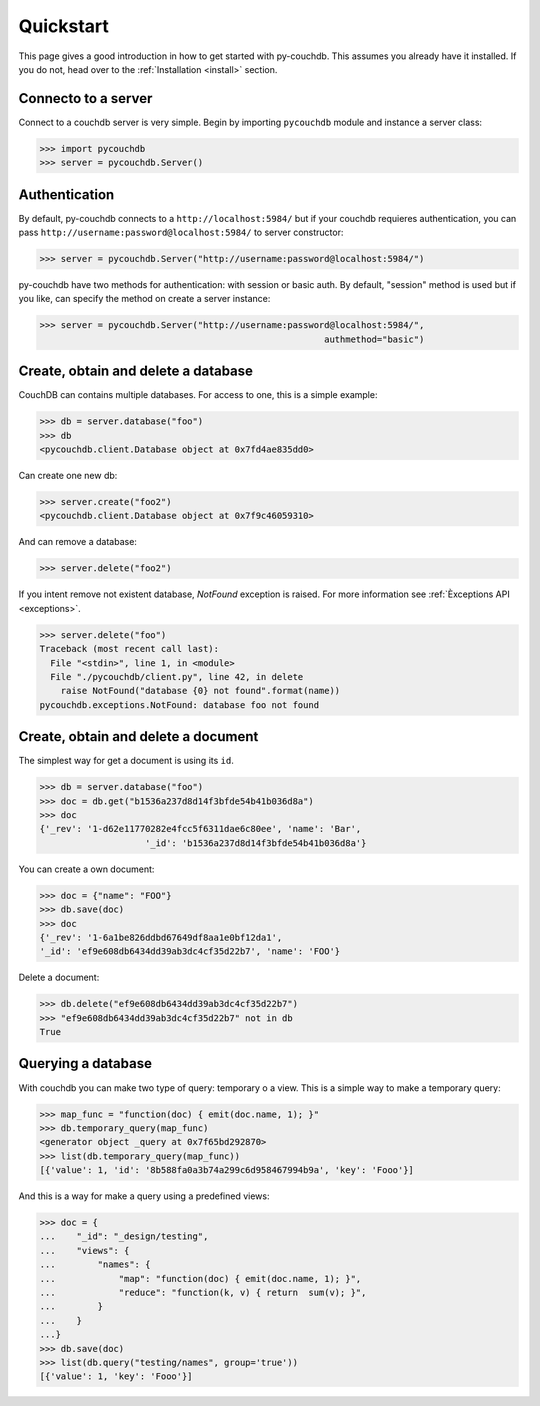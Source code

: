 .. _quickstart:

Quickstart
==========

This page gives a good introduction in how to get started with py-couchdb. This assumes you already have it
installed. If you do not, head over to the :ref:`Installation <install>` section.


Connecto to a server
--------------------

Connect to a couchdb server is very simple. Begin by importing ``pycouchdb`` module and instance 
a server class:

.. code-block:: python
    
    >>> import pycouchdb
    >>> server = pycouchdb.Server()


Authentication
--------------

By default, py-couchdb connects to a ``http://localhost:5984/`` but if your couchdb requieres
authentication,  you can pass ``http://username:password@localhost:5984/`` to server constructor:

.. code-block:: python
    
    >>> server = pycouchdb.Server("http://username:password@localhost:5984/")

py-couchdb have two methods for authentication: with session or basic auth. By default, "session" method
is used but if you like, can specify the method on create a server instance:

.. code-block:: python
    
    >>> server = pycouchdb.Server("http://username:password@localhost:5984/", 
                                                          authmethod="basic")

Create, obtain and delete a database
-------------------------------------

CouchDB can contains multiple databases. For access to one, this is a simple example:

.. code-block:: python
    
    >>> db = server.database("foo")
    >>> db
    <pycouchdb.client.Database object at 0x7fd4ae835dd0>


Can create one new db:

.. code-block:: python
    
    >>> server.create("foo2")
    <pycouchdb.client.Database object at 0x7f9c46059310>

And can remove a database:

.. code-block:: python

   >>> server.delete("foo2")


If you intent remove not existent database, `NotFound` exception is raised. For
more information see :ref:`Èxceptions API <exceptions>`.

.. code-block:: python

    >>> server.delete("foo")
    Traceback (most recent call last):
      File "<stdin>", line 1, in <module>
      File "./pycouchdb/client.py", line 42, in delete
        raise NotFound("database {0} not found".format(name))
    pycouchdb.exceptions.NotFound: database foo not found


Create, obtain and delete a document
------------------------------------

The simplest way for get a document is using its ``id``.

.. code-block:: python

    >>> db = server.database("foo")
    >>> doc = db.get("b1536a237d8d14f3bfde54b41b036d8a")
    >>> doc
    {'_rev': '1-d62e11770282e4fcc5f6311dae6c80ee', 'name': 'Bar', 
                        '_id': 'b1536a237d8d14f3bfde54b41b036d8a'}


You can create a own document:

.. code-block:: python

    >>> doc = {"name": "FOO"}
    >>> db.save(doc)
    >>> doc
    {'_rev': '1-6a1be826ddbd67649df8aa1e0bf12da1', 
    '_id': 'ef9e608db6434dd39ab3dc4cf35d22b7', 'name': 'FOO'}


Delete a document:

.. code-block:: python
    
    >>> db.delete("ef9e608db6434dd39ab3dc4cf35d22b7")
    >>> "ef9e608db6434dd39ab3dc4cf35d22b7" not in db
    True


Querying a database
-------------------

With couchdb you can make two type of query: temporary o a view. This is a simple way to make
a temporary query:

.. code-block:: python

    >>> map_func = "function(doc) { emit(doc.name, 1); }"
    >>> db.temporary_query(map_func)
    <generator object _query at 0x7f65bd292870>
    >>> list(db.temporary_query(map_func))
    [{'value': 1, 'id': '8b588fa0a3b74a299c6d958467994b9a', 'key': 'Fooo'}]


And this is a way for make a query using a predefined views:

.. code-block:: python

    >>> doc = { 
    ...    "_id": "_design/testing",
    ...    "views": {
    ...        "names": {
    ...            "map": "function(doc) { emit(doc.name, 1); }",
    ...            "reduce": "function(k, v) { return  sum(v); }",
    ...        }   
    ...    }   
    ...} 
    >>> db.save(doc)
    >>> list(db.query("testing/names", group='true'))
    [{'value': 1, 'key': 'Fooo'}]
